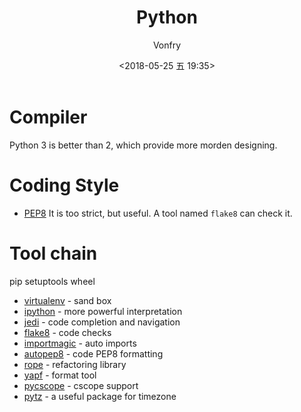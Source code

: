#+TITLE: Python
#+Date: <2018-05-25 五 19:35>
#+AUTHOR: Vonfry

* Compiler

Python 3 is better than 2, which provide more morden designing.

* Coding Style

- [[https://www.python.org/dev/peps/pep-0008/][PEP8]]
  It is too strict, but useful. A tool named ~flake8~ can check it.

* Tool chain

pip
setuptools
wheel

- [[http://virtualenv.pypa.io/en/stable/][virtualenv]] - sand box
- [[https://ipython.org/][ipython]] - more powerful interpretation
- [[https://github.com/davidhalter/jedi][jedi]] - code completion and navigation
- [[http://flake8.pycqa.org/en/latest/][flake8]] - code checks
- [[https://github.com/alecthomas/importmagic][importmagic]] - auto imports
- [[https://github.com/hhatto/autopep8][autopep8]] - code PEP8 formatting
- [[https://github.com/python-rope/rope][rope]] - refactoring library
- [[https://github.com/google/yapf][yapf]] - format tool
- [[https://github.com/portante/pycscope][pycscope]] - cscope support
- [[http://pytz.sourceforge.net/][pytz]] - a useful package for timezone
